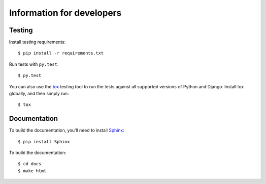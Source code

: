 .. _usage_developers:

Information for developers
==========================

Testing
-------

Install testing requirements::

  $ pip install -r requirements.txt

Run tests with ``py.test``::

  $ py.test

You can also use the `tox <http://tox.readthedocs.org/en/latest/>`_
testing tool to run the tests against all supported versions of Python
and Django. Install tox globally, and then simply run::

  $ tox


Documentation
-------------

To build the documentation, you'll need to install `Sphinx
<http://sphinx-doc.org>`_::

  $ pip install Sphinx

To build the documentation::

  $ cd docs
  $ make html
